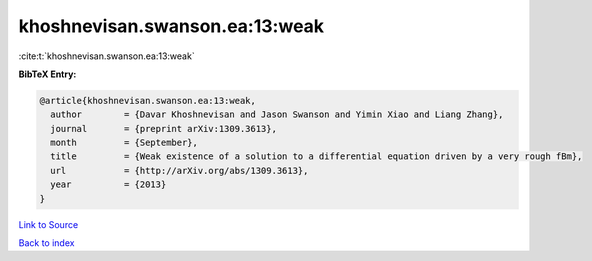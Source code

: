 khoshnevisan.swanson.ea:13:weak
===============================

:cite:t:`khoshnevisan.swanson.ea:13:weak`

**BibTeX Entry:**

.. code-block:: bibtex

   @article{khoshnevisan.swanson.ea:13:weak,
     author        = {Davar Khoshnevisan and Jason Swanson and Yimin Xiao and Liang Zhang},
     journal       = {preprint arXiv:1309.3613},
     month         = {September},
     title         = {Weak existence of a solution to a differential equation driven by a very rough fBm},
     url           = {http://arXiv.org/abs/1309.3613},
     year          = {2013}
   }

`Link to Source <http://arXiv.org/abs/1309.3613},>`_


`Back to index <../By-Cite-Keys.html>`_
